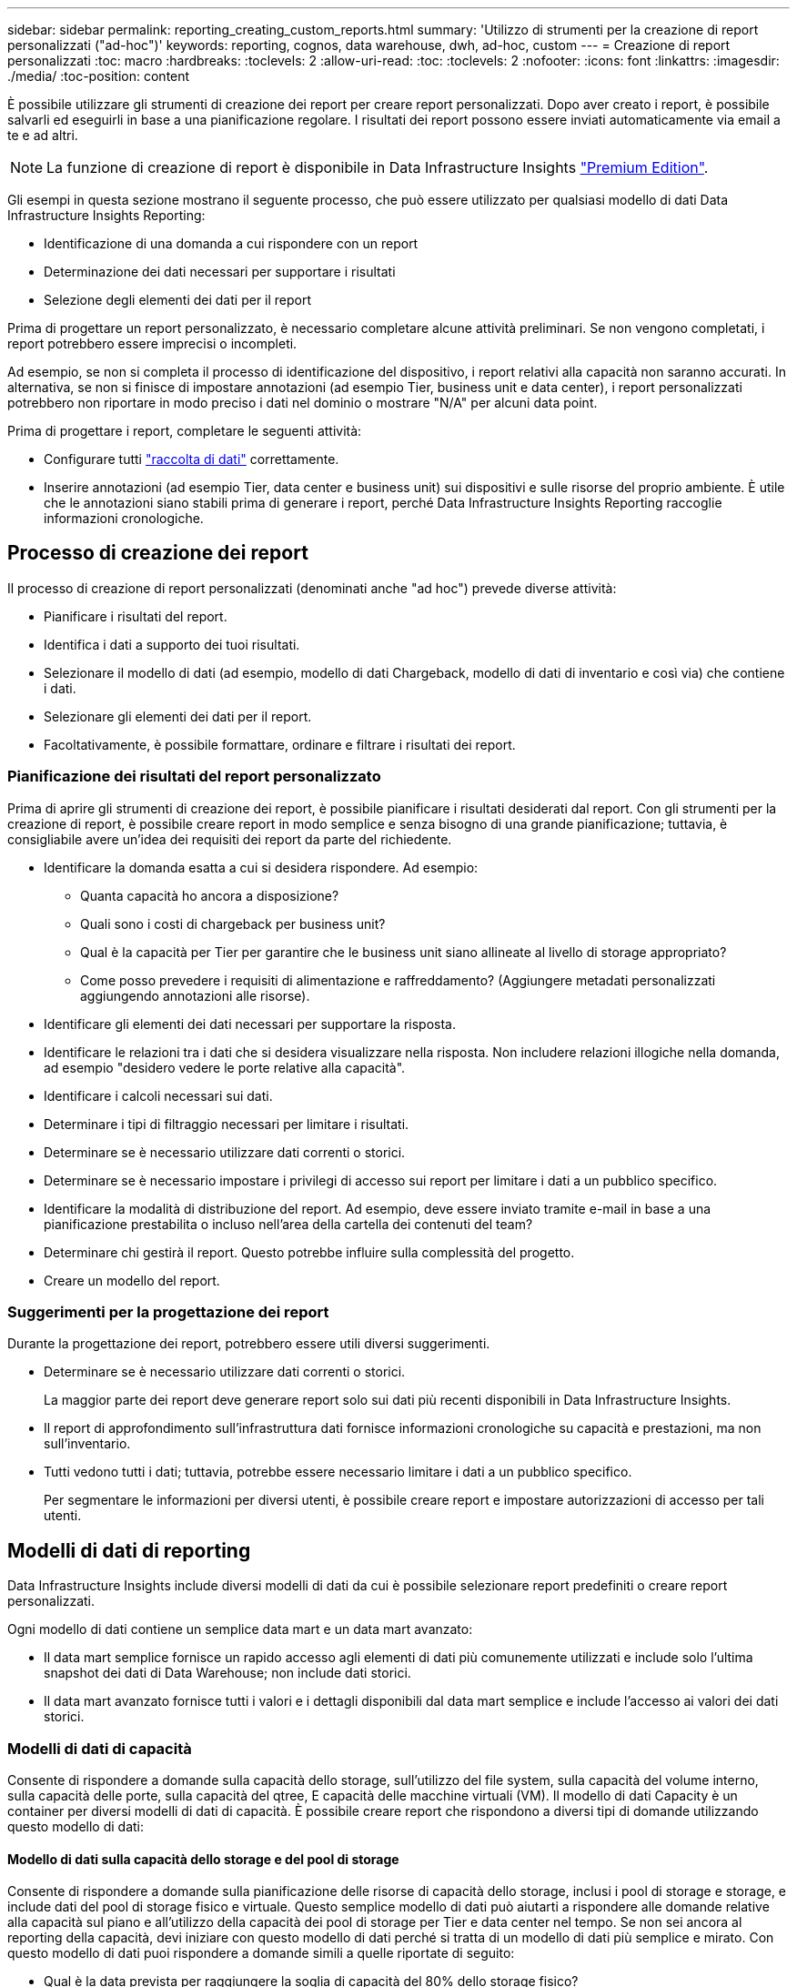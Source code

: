 ---
sidebar: sidebar 
permalink: reporting_creating_custom_reports.html 
summary: 'Utilizzo di strumenti per la creazione di report personalizzati ("ad-hoc")' 
keywords: reporting, cognos, data warehouse, dwh, ad-hoc, custom 
---
= Creazione di report personalizzati
:toc: macro
:hardbreaks:
:toclevels: 2
:allow-uri-read: 
:toc: 
:toclevels: 2
:nofooter: 
:icons: font
:linkattrs: 
:imagesdir: ./media/
:toc-position: content


[role="lead"]
È possibile utilizzare gli strumenti di creazione dei report per creare report personalizzati. Dopo aver creato i report, è possibile salvarli ed eseguirli in base a una pianificazione regolare. I risultati dei report possono essere inviati automaticamente via email a te e ad altri.


NOTE: La funzione di creazione di report è disponibile in Data Infrastructure Insights link:concept_subscribing_to_cloud_insights.html["Premium Edition"].

Gli esempi in questa sezione mostrano il seguente processo, che può essere utilizzato per qualsiasi modello di dati Data Infrastructure Insights Reporting:

* Identificazione di una domanda a cui rispondere con un report
* Determinazione dei dati necessari per supportare i risultati
* Selezione degli elementi dei dati per il report


Prima di progettare un report personalizzato, è necessario completare alcune attività preliminari. Se non vengono completati, i report potrebbero essere imprecisi o incompleti.

Ad esempio, se non si completa il processo di identificazione del dispositivo, i report relativi alla capacità non saranno accurati. In alternativa, se non si finisce di impostare annotazioni (ad esempio Tier, business unit e data center), i report personalizzati potrebbero non riportare in modo preciso i dati nel dominio o mostrare "N/A" per alcuni data point.

Prima di progettare i report, completare le seguenti attività:

* Configurare tutti link:task_configure_data_collectors.html["raccolta di dati"] correttamente.
* Inserire annotazioni (ad esempio Tier, data center e business unit) sui dispositivi e sulle risorse del proprio ambiente. È utile che le annotazioni siano stabili prima di generare i report, perché Data Infrastructure Insights Reporting raccoglie informazioni cronologiche.




== Processo di creazione dei report

Il processo di creazione di report personalizzati (denominati anche "ad hoc") prevede diverse attività:

* Pianificare i risultati del report.
* Identifica i dati a supporto dei tuoi risultati.
* Selezionare il modello di dati (ad esempio, modello di dati Chargeback, modello di dati di inventario e così via) che contiene i dati.
* Selezionare gli elementi dei dati per il report.
* Facoltativamente, è possibile formattare, ordinare e filtrare i risultati dei report.




=== Pianificazione dei risultati del report personalizzato

Prima di aprire gli strumenti di creazione dei report, è possibile pianificare i risultati desiderati dal report. Con gli strumenti per la creazione di report, è possibile creare report in modo semplice e senza bisogno di una grande pianificazione; tuttavia, è consigliabile avere un'idea dei requisiti dei report da parte del richiedente.

* Identificare la domanda esatta a cui si desidera rispondere. Ad esempio:
+
** Quanta capacità ho ancora a disposizione?
** Quali sono i costi di chargeback per business unit?
** Qual è la capacità per Tier per garantire che le business unit siano allineate al livello di storage appropriato?
** Come posso prevedere i requisiti di alimentazione e raffreddamento? (Aggiungere metadati personalizzati aggiungendo annotazioni alle risorse).


* Identificare gli elementi dei dati necessari per supportare la risposta.
* Identificare le relazioni tra i dati che si desidera visualizzare nella risposta. Non includere relazioni illogiche nella domanda, ad esempio "desidero vedere le porte relative alla capacità".
* Identificare i calcoli necessari sui dati.
* Determinare i tipi di filtraggio necessari per limitare i risultati.
* Determinare se è necessario utilizzare dati correnti o storici.
* Determinare se è necessario impostare i privilegi di accesso sui report per limitare i dati a un pubblico specifico.
* Identificare la modalità di distribuzione del report. Ad esempio, deve essere inviato tramite e-mail in base a una pianificazione prestabilita o incluso nell'area della cartella dei contenuti del team?
* Determinare chi gestirà il report. Questo potrebbe influire sulla complessità del progetto.
* Creare un modello del report.




=== Suggerimenti per la progettazione dei report

Durante la progettazione dei report, potrebbero essere utili diversi suggerimenti.

* Determinare se è necessario utilizzare dati correnti o storici.
+
La maggior parte dei report deve generare report solo sui dati più recenti disponibili in Data Infrastructure Insights.

* Il report di approfondimento sull'infrastruttura dati fornisce informazioni cronologiche su capacità e prestazioni, ma non sull'inventario.
* Tutti vedono tutti i dati; tuttavia, potrebbe essere necessario limitare i dati a un pubblico specifico.
+
Per segmentare le informazioni per diversi utenti, è possibile creare report e impostare autorizzazioni di accesso per tali utenti.





== Modelli di dati di reporting

Data Infrastructure Insights include diversi modelli di dati da cui è possibile selezionare report predefiniti o creare report personalizzati.

Ogni modello di dati contiene un semplice data mart e un data mart avanzato:

* Il data mart semplice fornisce un rapido accesso agli elementi di dati più comunemente utilizzati e include solo l'ultima snapshot dei dati di Data Warehouse; non include dati storici.
* Il data mart avanzato fornisce tutti i valori e i dettagli disponibili dal data mart semplice e include l'accesso ai valori dei dati storici.




=== Modelli di dati di capacità

Consente di rispondere a domande sulla capacità dello storage, sull'utilizzo del file system, sulla capacità del volume interno, sulla capacità delle porte, sulla capacità del qtree, E capacità delle macchine virtuali (VM). Il modello di dati Capacity è un container per diversi modelli di dati di capacità. È possibile creare report che rispondono a diversi tipi di domande utilizzando questo modello di dati:



==== Modello di dati sulla capacità dello storage e del pool di storage

Consente di rispondere a domande sulla pianificazione delle risorse di capacità dello storage, inclusi i pool di storage e storage, e include dati del pool di storage fisico e virtuale. Questo semplice modello di dati può aiutarti a rispondere alle domande relative alla capacità sul piano e all'utilizzo della capacità dei pool di storage per Tier e data center nel tempo. Se non sei ancora al reporting della capacità, devi iniziare con questo modello di dati perché si tratta di un modello di dati più semplice e mirato. Con questo modello di dati puoi rispondere a domande simili a quelle riportate di seguito:

* Qual è la data prevista per raggiungere la soglia di capacità del 80% dello storage fisico?
* Qual è la capacità dello storage fisico su un array per un determinato Tier?
* Qual è la mia capacità di storage per produttore, famiglia e data center?
* Qual è la tendenza all'utilizzo dello storage su un array per tutti i Tier?
* Quali sono i primi 10 sistemi storage con il massimo utilizzo?
* Qual è la tendenza all'utilizzo dello storage dei pool di storage?
* Quanta capacità è già allocata?
* Quale capacità è disponibile per l'allocazione?




==== Modello di dati sull'utilizzo del file system

Questo modello di dati offre visibilità sull'utilizzo della capacità da parte degli host a livello di file system. Gli amministratori possono determinare la capacità allocata e utilizzata per file system, determinare il tipo di file system e identificare le statistiche di trend in base al tipo di file system. Puoi rispondere alle seguenti domande utilizzando questo modello di dati:

* Quali sono le dimensioni del file system?
* Dove vengono conservati i dati e come si accede, ad esempio, a livello locale o SAN?
* Quali sono le tendenze storiche per la capacità del file system? Quindi, in base a questo, cosa possiamo prevedere per le esigenze future?




==== Modello di dati interno sulla capacità del volume

Consente di rispondere alle domande relative alla capacità utilizzata per il volume interno, alla capacità allocata e all'utilizzo della capacità nel tempo:

* Quali volumi interni hanno un utilizzo superiore a una soglia predefinita?
* Quali volumi interni rischiano di esaurire la capacità in base a una tendenza? 8 Qual è la capacità utilizzata rispetto alla capacità allocata sui nostri volumi interni?




==== Modello di dati Port Capacity

Consente di rispondere a domande sulla connettività delle porte dello switch, sullo stato delle porte e sulla velocità delle porte nel tempo. Puoi rispondere a domande simili a quelle riportate di seguito per aiutarti a pianificare l'acquisto di nuovi switch: Come posso creare una previsione del consumo delle porte che preveda la disponibilità delle risorse (porte) (in base al data center, al vendor dello switch e alla velocità delle porte)?

* Quali porte potrebbero esaurire la capacità, fornendo velocità dei dati, data center, vendor e numero di porte host e storage?
* Quali sono le tendenze della capacità delle porte dello switch nel tempo?
* Quali sono le velocità delle porte?
* Quale tipo di capacità delle porte è necessaria e quale organizzazione sta per esaurire un determinato tipo di porta o fornitore?
* Qual è il momento migliore per acquistare tale capacità e renderla disponibile?




==== Modello di dati qtree Capacity

Consente di trend dell'utilizzo del qtree (con dati come capacità utilizzata e allocata) nel tempo. È possibile visualizzare le informazioni in base a diverse dimensioni, ad esempio per entità aziendale, applicazione, Tier e livello di servizio. Puoi rispondere alle seguenti domande utilizzando questo modello di dati:

* Qual è la capacità utilizzata per i qtree rispetto ai limiti impostati per applicazione o entità aziendale?
* Quali sono le tendenze della nostra capacità utilizzata e gratuita, in modo da poter pianificare la capacità?
* Quali entità aziendali utilizzano la capacità maggiore?
* Quali applicazioni consumano il maggior numero di capacità?




==== Modello di dati della capacità delle macchine virtuali

Consente di creare report sull'ambiente virtuale e sull'utilizzo della capacità. Questo modello di dati consente di creare report sulle modifiche dell'utilizzo della capacità nel tempo per le macchine virtuali e gli archivi di dati. Il modello di dati fornisce anche dati di thin provisioning e chargeback delle macchine virtuali.

* Come è possibile determinare il chargeback della capacità in base alla capacità fornita a macchine virtuali e archivi dati?
* Quale capacità non viene utilizzata dalle macchine virtuali e quale porzione di inutilizzato è libera, orfana o di altro tipo?
* Quali sono i requisiti per l'acquisto in base alle tendenze di consumo?
* Quali sono i risparmi in termini di efficienza dello storage ottenuti utilizzando le tecnologie di thin provisioning e deduplica dello storage?


Le capacità del modello di dati della capacità della macchina virtuale sono prese dai dischi virtuali (VMDK). Ciò significa che la dimensione di provisioning di una macchina virtuale che utilizza il modello di dati della capacità della macchina virtuale corrisponde alla dimensione dei dischi virtuali. Si tratta di un'operazione diversa dalla capacità sottoposta a provisioning nella vista Virtual Machine (macchine virtuali) di Data Infrastructure Insights, che mostra le dimensioni del provisioning per la macchina virtuale stessa.



==== Modello di dati Volume Capacity

Consente di analizzare tutti gli aspetti dei volumi nel proprio ambiente e di organizzare i dati in base a vendor, modello, Tier, livello di servizio e data center.

È possibile visualizzare la capacità relativa ai volumi orfani, ai volumi inutilizzati e ai volumi di protezione (utilizzati per la replica). È inoltre possibile visualizzare diverse tecnologie di volume (iSCSI o FC) e confrontare volumi virtuali con volumi non virtuali per problemi di virtualizzazione degli array.

Questo modello di dati consente di rispondere a domande simili a quelle riportate di seguito:

* Quali volumi hanno un utilizzo superiore a una soglia predefinita?
* Qual è la tendenza del mio data center per quanto riguarda la capacità dei volumi orfani?
* Quanta capacità del mio data center è virtualizzata o con thin provisioning?
* Quanta capacità del data center deve essere riservata alla replica?




=== Modello di dati di chargeback

Consente di rispondere alle domande sulla capacità utilizzata e allocata sulle risorse di storage (volumi, volumi interni e qtree). Questo modello di dati fornisce informazioni di chargeback della capacità dello storage e di responsabilità per host, applicazioni ed entità aziendali e include dati attuali e storici. I dati dei report possono essere classificati in base al livello di servizio e al livello di storage.

È possibile utilizzare questo modello di dati per generare report di chargeback individuando la quantità di capacità utilizzata da un'entità aziendale. Questo modello di dati consente di creare report unificati di più protocolli (tra cui NAS, SAN, FC e iSCSI).

* Per lo storage senza volumi interni, i report di chargeback mostrano il chargeback in base ai volumi.
* Per lo storage con volumi interni:
+
** Se le entità aziendali sono assegnate ai volumi, i report di chargeback mostrano il chargeback per volumi.
** Se le entità di business non sono assegnate ai volumi ma assegnate ai qtree, i report di chargeback mostrano il chargeback per qtree.
** Se le entità di business non sono assegnate ai volumi e non alle qtree, i report di chargeback mostrano il volume interno.
** La decisione se mostrare il chargeback per volume, qtree o volume interno viene presa per ogni volume interno, pertanto è possibile che diversi volumi interni nello stesso pool di storage mostrino il chargeback a diversi livelli.




I dati relativi alla capacità vengono eliminati dopo un intervallo di tempo predefinito. Per ulteriori informazioni, vedere processi di data warehouse.

I report che utilizzano il modello di dati Chargeback potrebbero visualizzare valori diversi rispetto ai report che utilizzano il modello di dati Storage Capacity.

* Per gli array di storage che non sono sistemi di storage NetApp, i dati di entrambi i modelli di dati sono gli stessi.
* Per i sistemi storage NetApp e Celerra, il modello di dati Chargeback utilizza un singolo layer (di volumi, volumi interni o qtree) per basare le proprie spese, mentre il modello di dati Storage Capacity utilizza più layer (di volumi e volumi interni) per basare le proprie spese.




=== Modello di dati di inventario

Consente di rispondere a domande sulle risorse di inventario, tra cui host, sistemi storage, switch, dischi, nastri, qtree, quote, macchine virtuali e server e dispositivi generici. Il modello di dati di inventario include diversi sottomarini che consentono di visualizzare informazioni su repliche, percorsi FC, percorsi iSCSI, percorsi NFS e violazioni. Il modello di dati di inventario non include dati storici. Domande a cui puoi rispondere con questi dati

* Quali risorse sono disponibili e dove si trovano?
* Chi utilizza le risorse?
* Quali tipi di dispositivi sono disponibili e quali sono i componenti di tali dispositivi?
* Quanti host per sistema operativo sono disponibili e quante porte esistono su tali host?
* Quali array di storage per vendor esistono in ogni data center?
* Quanti switch per vendor ho in ogni data center?
* Quante porte non sono concesse in licenza?
* Quali nastri vendor utilizziamo e quante porte esistono su ciascun nastro?tutti i dispositivi generici identificati prima di iniziare a lavorare sui report?
* Quali sono i percorsi tra host e volumi o nastri di storage?
* Quali sono i percorsi tra dispositivi generici e volumi o nastri di storage?
* Quante violazioni di ogni tipo ho per data center?
* Per ciascun volume replicato, quali sono i volumi di origine e di destinazione?
* Sono presenti incompatibilità del firmware o discorrispondenze della velocità delle porte tra HBA host Fibre Channel e switch?




=== Modello di dati sulle performance

Consente di rispondere a domande sulle performance di volumi, volumi applicativi, volumi interni, switch, applicazioni, VM, VMDK, ESX rispetto a VM, host e nodi applicativi. Molti di questi report riportano i dati _Hourly_, _Daily_ o entrambi. Utilizzando questo modello di dati, è possibile creare report in grado di rispondere a diversi tipi di domande sulla gestione delle performance:

* Quali volumi o volumi interni non sono stati utilizzati o a cui non è stato effettuato l'accesso durante un periodo specifico?
* Possiamo individuare eventuali errori di configurazione dello storage per un'applicazione (non utilizzata)?
* Qual è stato il modello generale di comportamento di accesso per un'applicazione?
* I volumi a più livelli sono assegnati in modo appropriato per una data applicazione?
* Potremmo utilizzare uno storage più conveniente per un'applicazione attualmente in esecuzione senza alcun impatto sulle performance delle applicazioni?
* Quali sono le applicazioni che producono più accessi allo storage attualmente configurato?


Quando si utilizzano le tabelle delle prestazioni dello switch, è possibile ottenere le seguenti informazioni:

* Il traffico host attraverso le porte connesse è bilanciato?
* Quali switch o porte presentano un elevato numero di errori?
* Quali sono gli switch più utilizzati in base alle performance delle porte?
* Quali sono gli switch sottoutilizzati in base alle performance delle porte?
* Qual è il throughput di tendenza dell'host in base alle performance delle porte?
* Qual è l'utilizzo delle performance degli ultimi X giorni per uno specifico host, sistema storage, nastro o switch?
* Quali dispositivi producono traffico su uno switch specifico (ad esempio, quali dispositivi sono responsabili dell'utilizzo di uno switch altamente utilizzato)?
* Qual è il throughput per una specifica business unit nel nostro ambiente?


Quando si utilizzano le tabelle delle prestazioni dei dischi, è possibile ottenere le seguenti informazioni:

* Qual è il throughput per un pool di storage specifico in base ai dati sulle performance dei dischi?
* Qual è il pool di storage più utilizzato?
* Qual è l'utilizzo medio del disco per uno storage specifico?
* Qual è la tendenza all'utilizzo di un sistema storage o di un pool di storage in base ai dati sulle performance dei dischi?
* Qual è l'andamento dell'utilizzo del disco per uno specifico pool di storage?


Quando si utilizzano le tabelle delle performance di VM e VMDK, è possibile ottenere le seguenti informazioni:

* Il mio ambiente virtuale funziona in modo ottimale?
* Quali VMDK stanno riportando i carichi di lavoro più elevati?
* Come posso utilizzare le performance riportate dai VMD mappati a diversi datastore per prendere decisioni sul re-tiering.


Il modello di dati sulle performance include informazioni che consentono di determinare l'adeguatezza dei Tier, le configurazioni errate dello storage per le applicazioni e gli ultimi tempi di accesso dei volumi e dei volumi interni. Questo modello di dati fornisce dati quali tempi di risposta, IOPS, throughput, numero di scritture in sospeso e stato di accesso.



=== Modello di dati sull'efficienza dello storage

Consente di tenere traccia del potenziale e del punteggio di efficienza dello storage nel tempo. Questo modello di dati memorizza le misurazioni non solo della capacità fornita, ma anche della quantità utilizzata o consumata (la misurazione fisica). Ad esempio, quando il thin provisioning è abilitato, Data Infrastructure Insights indica la capacità acquisita dal dispositivo. È inoltre possibile utilizzare questo modello per determinare l'efficienza quando la deduplica è attivata. Puoi rispondere a diverse domande utilizzando il data mart sull'efficienza dello storage:

* Quali sono i nostri risparmi in termini di efficienza dello storage derivanti dall'implementazione delle tecnologie di thin provisioning e deduplica?
* Quali sono i risparmi in termini di storage nei data center?
* In base alle tendenze storiche della capacità, quando è necessario acquistare storage aggiuntivo?
* Quale sarebbe il guadagno di capacità se si abilassero tecnologie come il thin provisioning e la deduplica?
* Per quanto riguarda la capacità dello storage, sono a rischio adesso?




=== Tabelle di dimensioni e fatti del modello di dati

Ogni modello di dati include tabelle di fatti e dimensioni.

* Tabelle dei fatti: Contengono dati misurati, ad esempio quantità, capacità raw e utilizzabile. Contiene chiavi esterne per dimensionare le tabelle.
* Dimension tables (tabelle delle dimensioni): Contiene informazioni descrittive su fatti, ad esempio, data center e business unit. Una dimensione è una struttura, spesso composta da gerarchie, che classifica i dati. Gli attributi dimensionali aiutano a descrivere i valori dimensionali.


Utilizzando attributi di dimensione diversi o multipli (visti come colonne nei report), si creano report che accedono ai dati per ogni dimensione descritta nel modello di dati.



=== Colori utilizzati negli elementi del modello di dati

I colori sugli elementi del modello di dati hanno indicazioni diverse.

* Risorse gialle: Rappresentano le misurazioni.
* Risorse non gialle: Rappresentano gli attributi. Questi valori non vengono aggregati.




=== Utilizzo di più modelli di dati in un unico report

In genere, si utilizza un modello di dati per ogni report. Tuttavia, è possibile scrivere un report che combina i dati di più modelli di dati.

Per scrivere un report che combina dati provenienti da più modelli di dati, scegliere uno dei modelli di dati da utilizzare come base, quindi scrivere query SQL per accedere ai dati dai data mart aggiuntivi. È possibile utilizzare la funzionalità di Unione SQL per combinare i dati delle diverse query in una singola query che è possibile utilizzare per scrivere il report.

Ad esempio, supponiamo di voler utilizzare la capacità corrente per ciascun array di storage e di voler acquisire annotazioni personalizzate sugli array. È possibile creare il report utilizzando il modello di dati Storage Capacity. È possibile utilizzare gli elementi delle tabelle capacità e dimensioni correnti e aggiungere una query SQL separata per accedere alle informazioni sulle annotazioni nel modello di dati di inventario. Infine, è possibile combinare i dati collegando i dati dello storage di inventario alla tabella Storage Dimension utilizzando il nome dello storage e i criteri di Unione.
